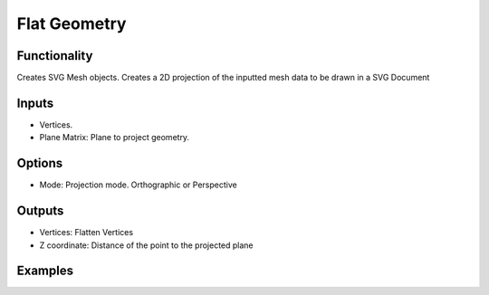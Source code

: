 Flat Geometry
=============

.. image:: https://user-images.githubusercontent.com/14288520/200131215-89cec5f9-4ca1-4d73-a09f-59555cf99245.png
  :target: https://user-images.githubusercontent.com/14288520/200131215-89cec5f9-4ca1-4d73-a09f-59555cf99245.png

Functionality
-------------

Creates SVG Mesh objects. Creates a 2D projection of the inputted mesh data to be drawn in a SVG Document

Inputs
------

- Vertices.
- Plane Matrix: Plane to project geometry.


Options
-------

- Mode: Projection mode. Orthographic or Perspective


Outputs
-------

- Vertices: Flatten Vertices
- Z coordinate: Distance of the point to the projected plane


Examples
--------

.. image:: https://raw.githubusercontent.com/vicdoval/sverchok/docs_images/images_for_docs/modifier_change/flat_geometry/blender_sverchok_flat_geometry_example

